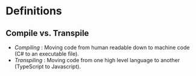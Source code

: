 * Definitions
** Compile vs. Transpile
   - /Compiling/ : Moving code from human readable down to machine code (C# to an executable file).
   - /Transpiling/ : Moving code from one high level language to another (TypeScript to Javascript).

